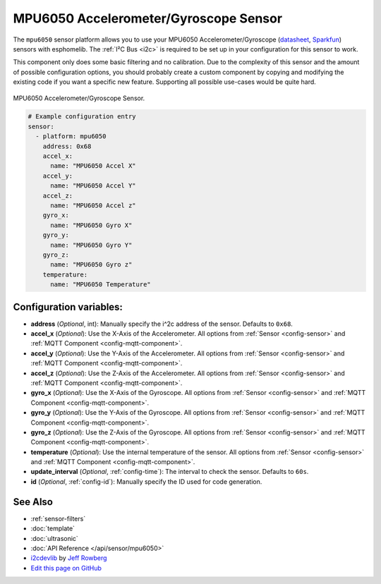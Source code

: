 MPU6050 Accelerometer/Gyroscope Sensor
======================================

.. seo::
    :description: Instructions for setting up MPU6050 Accelerometer and Gyroscope sensors.
    :image: mpu6050.jpg

The ``mpu6050`` sensor platform allows you to use your MPU6050 Accelerometer/Gyroscope
(`datasheet <https://www.invensense.com/wp-content/uploads/2015/02/MPU-6000-Datasheet1.pdf>`__,
`Sparkfun`_) sensors with
esphomelib. The :ref:`I²C Bus <i2c>` is
required to be set up in your configuration for this sensor to work.

This component only does some basic filtering and no calibration. Due to the complexity of
this sensor and the amount of possible configuration options, you should probably
create a custom component by copying and modifying the existing code if you want a specific
new feature. Supporting all possible use-cases would be quite hard.


.. figure:: images/mpu6050-full.jpg
    :align: center
    :width: 50.0%

    MPU6050 Accelerometer/Gyroscope Sensor.

.. _Sparkfun: https://www.sparkfun.com/products/11028

.. figure:: images/mpu6050-ui.png
    :align: center
    :width: 80.0%

.. code-block:: yaml

    # Example configuration entry
    sensor:
      - platform: mpu6050
        address: 0x68
        accel_x:
          name: "MPU6050 Accel X"
        accel_y:
          name: "MPU6050 Accel Y"
        accel_z:
          name: "MPU6050 Accel z"
        gyro_x:
          name: "MPU6050 Gyro X"
        gyro_y:
          name: "MPU6050 Gyro Y"
        gyro_z:
          name: "MPU6050 Gyro z"
        temperature:
          name: "MPU6050 Temperature"

Configuration variables:
------------------------

- **address** (*Optional*, int): Manually specify the i^2c address of the sensor. Defaults to ``0x68``.
- **accel_x** (*Optional*): Use the X-Axis of the Accelerometer. All options from
  :ref:`Sensor <config-sensor>` and :ref:`MQTT Component <config-mqtt-component>`.
- **accel_y** (*Optional*): Use the Y-Axis of the Accelerometer. All options from
  :ref:`Sensor <config-sensor>` and :ref:`MQTT Component <config-mqtt-component>`.
- **accel_z** (*Optional*): Use the Z-Axis of the Accelerometer. All options from
  :ref:`Sensor <config-sensor>` and :ref:`MQTT Component <config-mqtt-component>`.
- **gyro_x** (*Optional*): Use the X-Axis of the Gyroscope. All options from
  :ref:`Sensor <config-sensor>` and :ref:`MQTT Component <config-mqtt-component>`.
- **gyro_y** (*Optional*): Use the Y-Axis of the Gyroscope. All options from
  :ref:`Sensor <config-sensor>` and :ref:`MQTT Component <config-mqtt-component>`.
- **gyro_z** (*Optional*): Use the Z-Axis of the Gyroscope. All options from
  :ref:`Sensor <config-sensor>` and :ref:`MQTT Component <config-mqtt-component>`.
- **temperature** (*Optional*): Use the internal temperature of the sensor. All options from
  :ref:`Sensor <config-sensor>` and :ref:`MQTT Component <config-mqtt-component>`.
- **update_interval** (*Optional*, :ref:`config-time`): The interval to check the sensor. Defaults to ``60s``.

- **id** (*Optional*, :ref:`config-id`): Manually specify the ID used for code generation.

See Also
--------

- :ref:`sensor-filters`
- :doc:`template`
- :doc:`ultrasonic`
- :doc:`API Reference </api/sensor/mpu6050>`
- `i2cdevlib <https://github.com/jrowberg/i2cdevlib>`__ by `Jeff Rowberg <https://github.com/jrowberg>`__
- `Edit this page on GitHub <https://github.com/OttoWinter/esphomedocs/blob/current/esphomeyaml/components/sensor/mpu6050.rst>`__

.. disqus::
